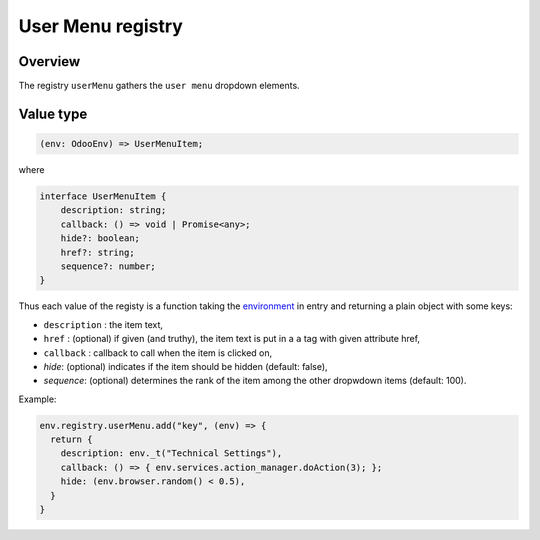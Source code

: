 
User Menu registry
==================

Overview
--------

The registry ``userMenu`` gathers the ``user menu`` dropdown elements.

Value type
----------

.. code-block:: ts

   (env: OdooEnv) => UserMenuItem;

where

.. code-block:: ts

   interface UserMenuItem {
       description: string;
       callback: () => void | Promise<any>;
       hide?: boolean;
       href?: string;
       sequence?: number;
   }

Thus each value of the registy is a function taking the `environment <../environment.md>`_ in entry
and returning a plain object with some keys:


* ``description`` : the item text,
* ``href`` : (optional) if given (and truthy), the item text is put in a ``a`` tag with given attribute href,
* ``callback`` : callback to call when the item is clicked on,
* `hide`: (optional) indicates if the item should be hidden (default: false),
* `sequence`: (optional) determines the rank of the item among the other dropwdown items (default: 100).

Example:

.. code-block:: js

   env.registry.userMenu.add("key", (env) => {
     return {
       description: env._t("Technical Settings"),
       callback: () => { env.services.action_manager.doAction(3); };
       hide: (env.browser.random() < 0.5),
     }
   }
